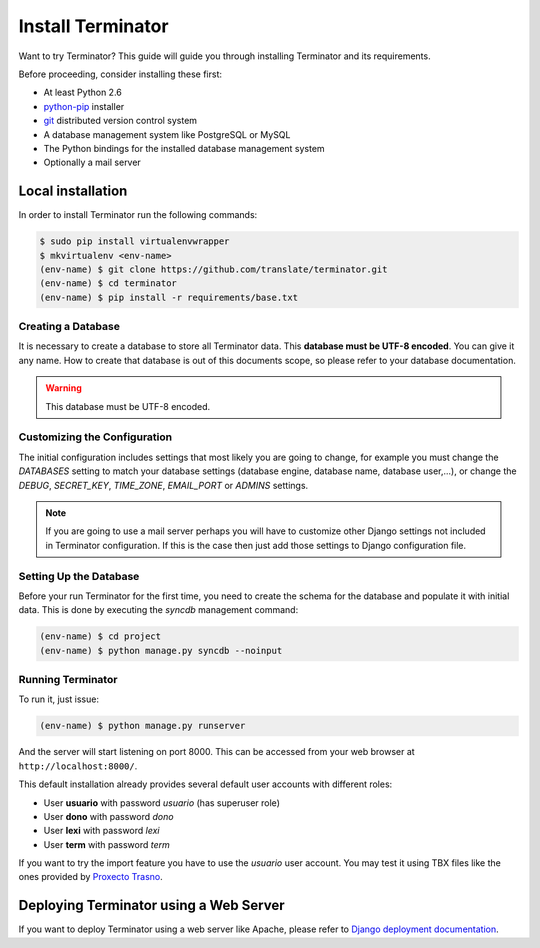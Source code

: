 .. _installation:

Install Terminator
==================

Want to try Terminator? This guide will guide you through installing Terminator
and its requirements.

Before proceeding, consider installing these first:

- At least Python 2.6
- `python-pip <http://www.pip-installer.org/>`_ installer
- `git <http://http://git-scm.com/>`_ distributed version control system
- A database management system like PostgreSQL or MySQL
- The Python bindings for the installed database management system
- Optionally a mail server


.. _installation#installing:

Local installation
++++++++++++++++++

In order to install Terminator run the following commands:

.. code-block:: bash

    $ sudo pip install virtualenvwrapper
    $ mkvirtualenv <env-name>
    (env-name) $ git clone https://github.com/translate/terminator.git
    (env-name) $ cd terminator
    (env-name) $ pip install -r requirements/base.txt


.. _installation#creating_a_database:

Creating a Database
-------------------

It is necessary to create a database to store all Terminator data. This
**database must be UTF-8 encoded**. You can give it any name. How to create
that database is out of this documents scope, so please refer to your database
documentation.

.. warning:: This database must be UTF-8 encoded.


.. _installation#initializing_the_configuration:

Customizing the Configuration
-----------------------------

The initial configuration includes settings that most likely you are going to
change, for example you must change the `DATABASES` setting to match your
database settings (database engine, database name, database user,...), or
change the `DEBUG`, `SECRET_KEY`, `TIME_ZONE`, `EMAIL_PORT` or `ADMINS`
settings.

.. note:: If you are going to use a mail server perhaps you will have to
   customize other Django settings not included in Terminator configuration. If
   this is the case then just add those settings to Django configuration file.


.. _installation#setting_up_the_database:

Setting Up the Database
-----------------------

Before your run Terminator for the first time, you need to create the schema
for the database and populate it with initial data. This is done by
executing the `syncdb` management command:

.. code-block:: bash

    (env-name) $ cd project
    (env-name) $ python manage.py syncdb --noinput


.. _installation#running_terminator:

Running Terminator
------------------

To run it, just issue:

.. code-block:: bash

    (env-name) $ python manage.py runserver

And the server will start listening on port 8000. This can be accessed from your
web browser at ``http://localhost:8000/``.


This default installation already provides several default user accounts with
different roles:

- User **usuario** with password *usuario* (has superuser role)
- User **dono** with password *dono*
- User **lexi** with password *lexi*
- User **term** with password *term*

If you want to try the import feature you have to use the `usuario` user
account. You may test it using TBX files like the ones provided by
`Proxecto Trasno <http://www.trasno.net/content/resultados-das-trasnadas#glosarios-tbx>`_.


.. _installation#deploying_terminator:

Deploying Terminator using a Web Server
+++++++++++++++++++++++++++++++++++++++

If you want to deploy Terminator using a web server like Apache, please refer
to `Django deployment documentation <https://docs.djangoproject.com/en/dev/howto/deployment/>`_.
